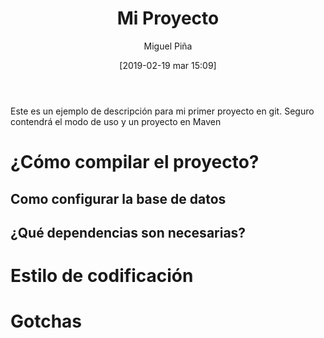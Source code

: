 #+title: Mi Proyecto
#+author: Miguel Piña
#+date: [2019-02-19 mar 15:09]

Este es un ejemplo de descripción para mi primer proyecto en git. Seguro
contendrá el modo de uso y un proyecto en Maven

* ¿Cómo compilar el proyecto?
** Como configurar la base de datos
** ¿Qué dependencias son necesarias?
* Estilo de codificación
* Gotchas

